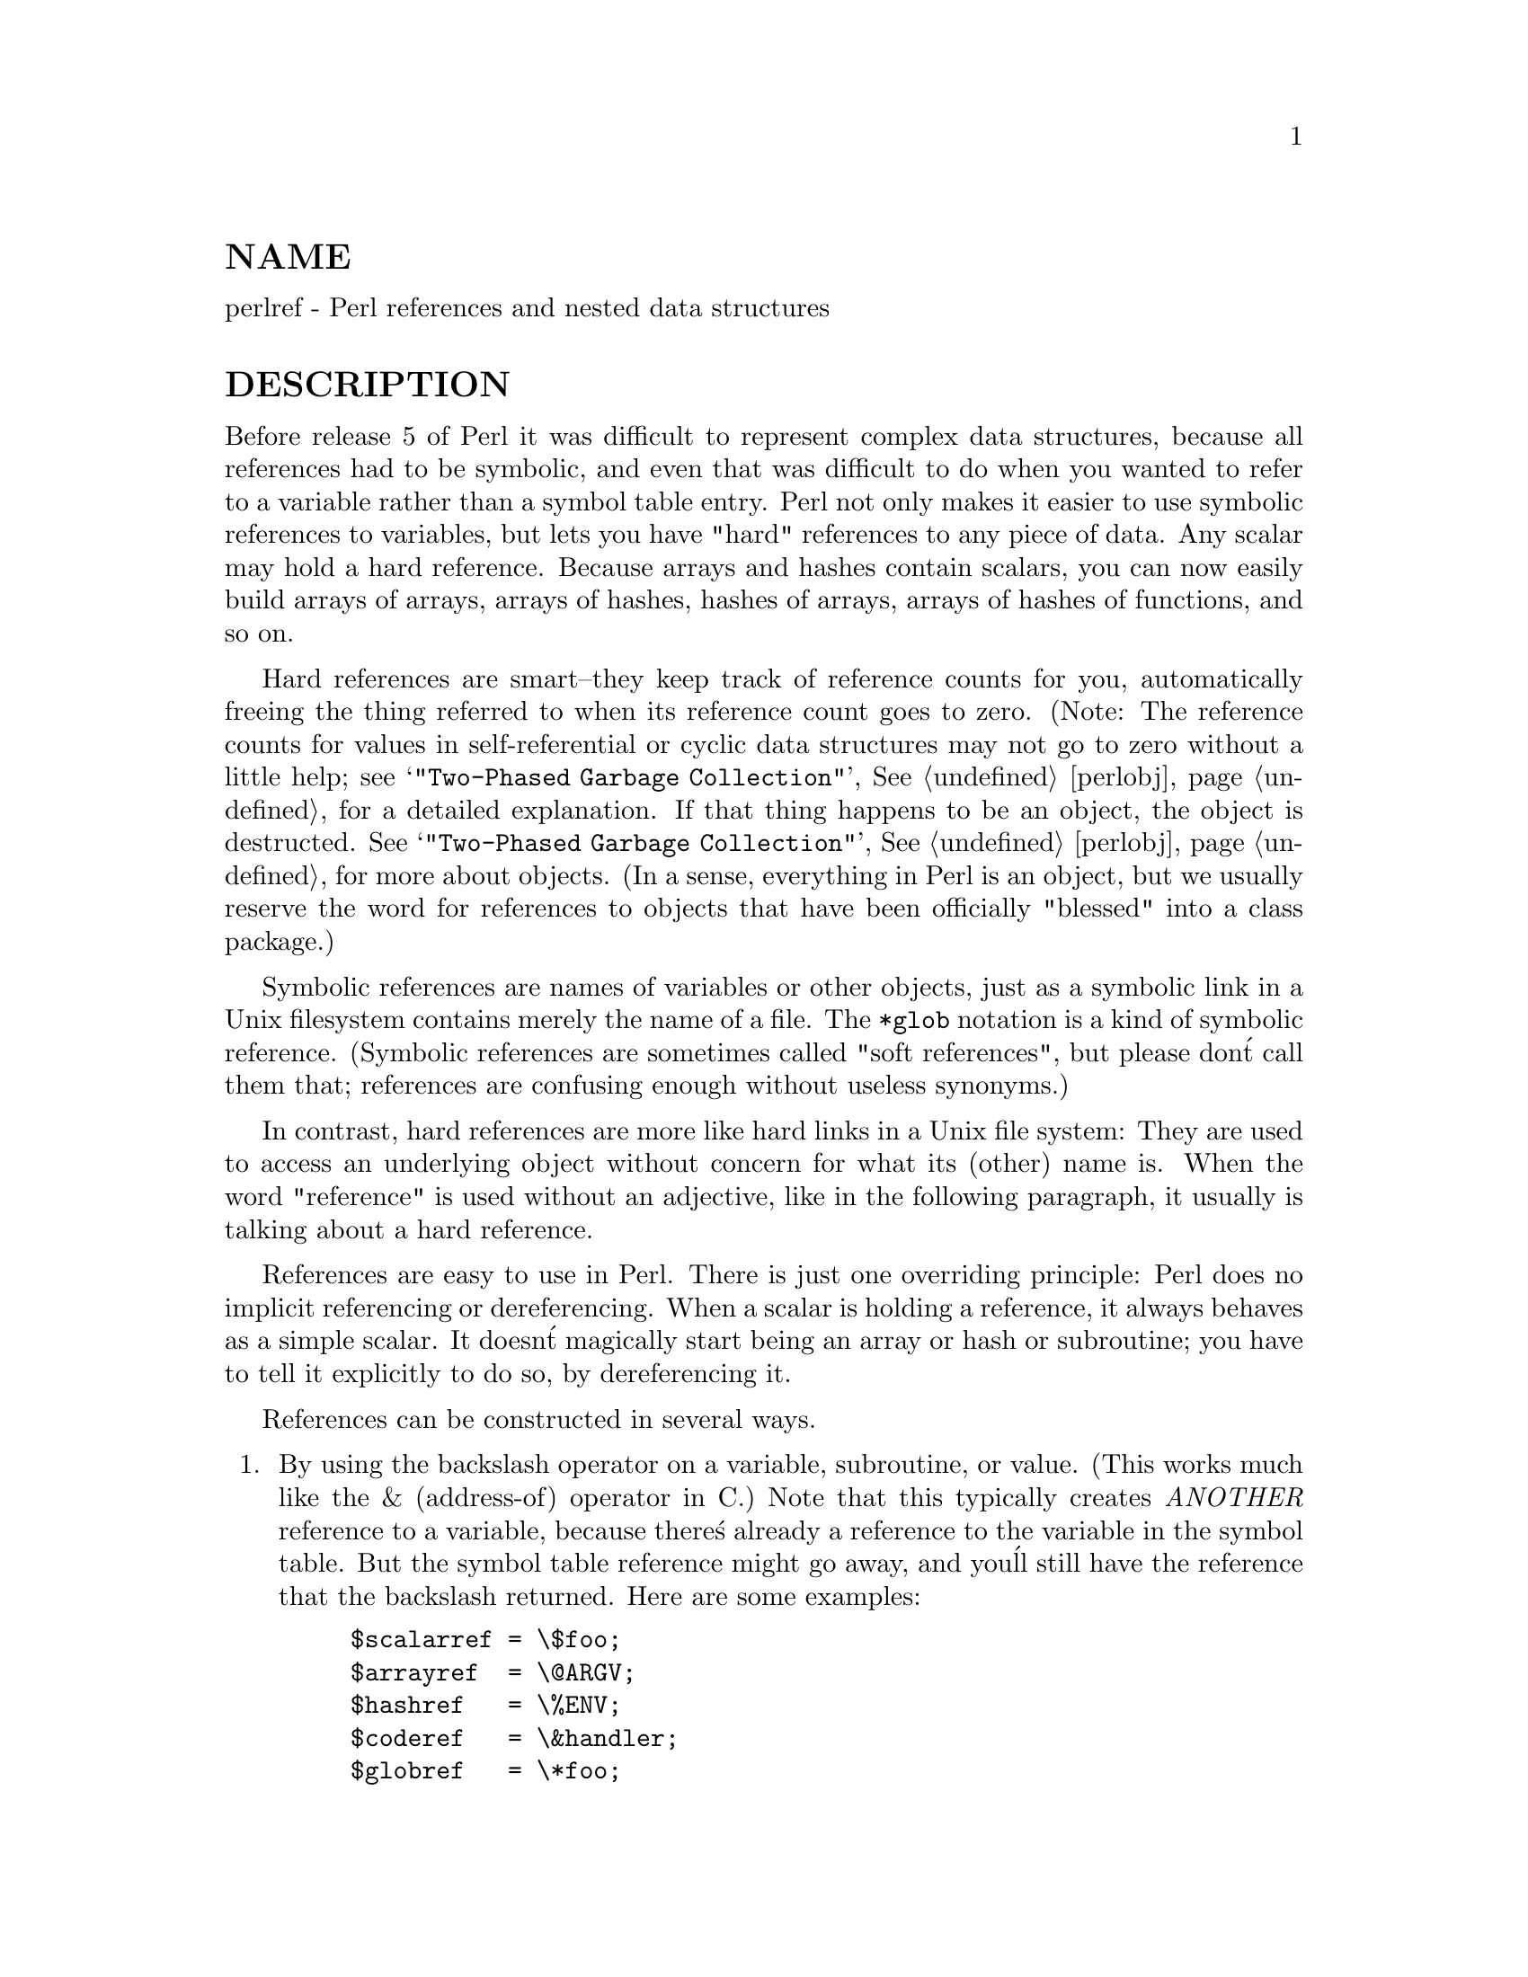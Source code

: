 @node perlref, perldsc, perllocale, Top
@unnumberedsec NAME
perlref - Perl references and nested data structures

@unnumberedsec DESCRIPTION
Before release 5 of Perl it was difficult to represent complex data
structures, because all references had to be symbolic, and even that was
difficult to do when you wanted to refer to a variable rather than a
symbol table entry.  Perl not only makes it easier to use symbolic
references to variables, but lets you have "hard" references to any piece
of data.  Any scalar may hold a hard reference.  Because arrays and hashes
contain scalars, you can now easily build arrays of arrays, arrays of
hashes, hashes of arrays, arrays of hashes of functions, and so on.

Hard references are smart--they keep track of reference counts for you,
automatically freeing the thing referred to when its reference count goes
to zero.  (Note: The reference counts for values in self-referential or
cyclic data structures may not go to zero without a little help; see
@samp{"Two-Phased Garbage Collection"}, @xref{perlobj,Perlobj}, for a detailed explanation.
If that thing happens to be an object, the object is destructed.  See
@samp{"Two-Phased Garbage Collection"}, @xref{perlobj,Perlobj}, for more about objects.  (In a sense, everything in Perl is an
object, but we usually reserve the word for references to objects that
have been officially "blessed" into a class package.)

Symbolic references are names of variables or other objects, just as a
symbolic link in a Unix filesystem contains merely the name of a file.
The @code{*glob} notation is a kind of symbolic reference.  (Symbolic
references are sometimes called "soft references", but please don@'t call
them that; references are confusing enough without useless synonyms.)

In contrast, hard references are more like hard links in a Unix file
system: They are used to access an underlying object without concern for
what its (other) name is.  When the word "reference" is used without an
adjective, like in the following paragraph, it usually is talking about a
hard reference.

References are easy to use in Perl.  There is just one overriding
principle: Perl does no implicit referencing or dereferencing.  When a
scalar is holding a reference, it always behaves as a simple scalar.  It
doesn@'t magically start being an array or hash or subroutine; you have to
tell it explicitly to do so, by dereferencing it.

References can be constructed in several ways.

@enumerate
@item 
By using the backslash operator on a variable, subroutine, or value.
(This works much like the & (address-of) operator in C.)  Note
that this typically creates @emph{ANOTHER} reference to a variable, because
there@'s already a reference to the variable in the symbol table.  But
the symbol table reference might go away, and you@'ll still have the
reference that the backslash returned.  Here are some examples:


@example
$scalarref = \$foo;
$arrayref  = \@@ARGV;
$hashref   = \%ENV;
$coderef   = \&handler;
$globref   = \*foo;
@end example

It isn@'t possible to create a true reference to an IO handle (filehandle or
dirhandle) using the backslash operator.  See the explanation of the
*foo@{THING@} syntax below.  (However, you@'re apt to find Perl code
out there using globrefs as though they were IO handles, which is
grandfathered into continued functioning.)

@item 
A reference to an anonymous array can be constructed using square
brackets:


@example
$arrayref = [1, 2, [@'a@', @'b@', @'c@']];
@end example

Here we@'ve constructed a reference to an anonymous array of three elements
whose final element is itself a reference to another anonymous array of three
elements.  (The multidimensional syntax described later can be used to
access this.  For example, after the above, C<$arrayref->[2][1]> would have
the value "b".)

Note that taking a reference to an enumerated list is not the same
as using square brackets--instead it@'s the same as creating
a list of references!


@example
@@list = (\$a, \@@b, \%c);
@@list = \($a, @@b, %c);        # same thing!
@end example

As a special case, @code{\(@@foo)} returns a list of references to the contents
of @code{@@foo}, not a reference to @code{@@foo} itself.  Likewise for @code{%foo}.

@item 
A reference to an anonymous hash can be constructed using curly
brackets:


@example
$hashref = @{
        @'Adam@'  => @'Eve@',
        @'Clyde@' => @'Bonnie@',
@};
@end example

Anonymous hash and array constructors can be intermixed freely to
produce as complicated a structure as you want.  The multidimensional
syntax described below works for these too.  The values above are
literals, but variables and expressions would work just as well, because
assignment operators in Perl (even within local() or my()) are executable
statements, not compile-time declarations.

Because curly brackets (braces) are used for several other things
including BLOCKs, you may occasionally have to disambiguate braces at the
beginning of a statement by putting a @code{+} or a return in front so
that Perl realizes the opening brace isn@'t starting a BLOCK.  The economy and
mnemonic value of using curlies is deemed worth this occasional extra
hassle.

For example, if you wanted a function to make a new hash and return a
reference to it, you have these options:


@example
sub hashem @{        @{ @@_ @} @}   # silently wrong
sub hashem @{       +@{ @@_ @} @}   # ok
sub hashem @{ return @{ @@_ @} @}   # ok
@end example

@item 
A reference to an anonymous subroutine can be constructed by using
sub without a subname:


@example
$coderef = sub @{ print "Boink!\n" @};
@end example

Note the presence of the semicolon.  Except for the fact that the code
inside isn@'t executed immediately, a @code{sub @{@}} is not so much a
declaration as it is an operator, like @code{do@{@}} or @code{eval@{@}}.  (However, no
matter how many times you execute that line (unless you@'re in an
@code{eval("...")}), @code{$coderef} will still have a reference to the @emph{SAME}
anonymous subroutine.)

Anonymous subroutines act as closures with respect to my() variables,
that is, variables visible lexically within the current scope.  Closure
is a notion out of the Lisp world that says if you define an anonymous
function in a particular lexical context, it pretends to run in that
context even when it@'s called outside of the context.

In human terms, it@'s a funny way of passing arguments to a subroutine when
you define it as well as when you call it.  It@'s useful for setting up
little bits of code to run later, such as callbacks.  You can even
do object-oriented stuff with it, though Perl already provides a different
mechanism to do that--see @xref{perlobj,Perlobj}.

You can also think of closure as a way to write a subroutine template without
using eval.  (In fact, in version 5.000, eval was the @emph{only} way to get
closures.  You may wish to use "require 5.001" if you use closures.)

Here@'s a small example of how closures works:


@example
sub newprint @{
        my $x = shift;
        return sub @{ my $y = shift; print "$x, $y!\n"; @};
@}
$h = newprint("Howdy");
$g = newprint("Greetings");

# Time passes...

&$h("world");
&$g("earthlings");
@end example

This prints


@example
Howdy, world!
Greetings, earthlings!
@end example

Note particularly that $x continues to refer to the value passed into
newprint() @emph{despite} the fact that the "my $x" has seemingly gone out of
scope by the time the anonymous subroutine runs.  That@'s what closure
is all about.

This applies to only lexical variables, by the way.  Dynamic variables
continue to work as they have always worked.  Closure is not something
that most Perl programmers need trouble themselves about to begin with.

@item 
References are often returned by special subroutines called constructors.
Perl objects are just references to a special kind of object that happens to know
which package it@'s associated with.  Constructors are just special
subroutines that know how to create that association.  They do so by
starting with an ordinary reference, and it remains an ordinary reference
even while it@'s also being an object.  Constructors are customarily
named new(), but don@'t have to be:


@example
$objref = new Doggie (Tail => @'short@', Ears => @'long@');
@end example

@item 
References of the appropriate type can spring into existence if you
dereference them in a context that assumes they exist.  Because we haven@'t
talked about dereferencing yet, we can@'t show you any examples yet.

@item 
A reference can be created by using a special syntax, lovingly known as
the *foo@{THING@} syntax.  *foo@{THING@} returns a reference to the THING
slot in *foo (which is the symbol table entry which holds everything
known as foo).


@example
$scalarref = *foo@{SCALAR@};
$arrayref  = *ARGV@{ARRAY@};
$hashref   = *ENV@{HASH@};
$coderef   = *handler@{CODE@};
$ioref     = *STDIN@{IO@};
$globref   = *foo@{GLOB@};
@end example

All of these are self-explanatory except for *foo@{IO@}.  It returns the
IO handle, used for file handles (@samp{open}, @xref{perlfunc,Perlfunc},), sockets
(@samp{socket}, @xref{perlfunc,Perlfunc}, and @samp{socketpair}, @xref{perlfunc,Perlfunc},), and directory handles
(@samp{opendir}, @xref{perlfunc,Perlfunc},).  For compatibility with previous versions of
Perl, *foo@{FILEHANDLE@} is a synonym for *foo@{IO@}.

*foo@{THING@} returns undef if that particular THING hasn@'t been used yet,
except in the case of scalars.  *foo@{SCALAR@} returns a reference to an
anonymous scalar if $foo hasn@'t been used yet.  This might change in a
future release.

The use of *foo@{IO@} is the best way to pass bareword filehandles into or
out of subroutines, or to store them in larger data structures.


@example
splutter(*STDOUT@{IO@});
sub splutter @{
        my $fh = shift;
        print $fh "her um well a hmmm\n";
@}

$rec = get_rec(*STDIN@{IO@});
sub get_rec @{
        my $fh = shift;
        return scalar <$fh>;
@}
@end example

Beware, though, that you can@'t do this with a routine which is going to
open the filehandle for you, because *HANDLE@{IO@} will be undef if HANDLE
hasn@'t been used yet.  Use \*HANDLE for that sort of thing instead.

Using \*HANDLE (or *HANDLE) is another way to use and store non-bareword
filehandles (before perl version 5.002 it was the only way).  The two
methods are largely interchangeable, you can do


@example
splutter(\*STDOUT);
$rec = get_rec(\*STDIN);
@end example

with the above subroutine definitions.

@end enumerate
That@'s it for creating references.  By now you@'re probably dying to
know how to use references to get back to your long-lost data.  There
are several basic methods.

@enumerate
@item 
Anywhere you@'d put an identifier (or chain of identifiers) as part
of a variable or subroutine name, you can replace the identifier with
a simple scalar variable containing a reference of the correct type:


@example
$bar = $$scalarref;
push(@@$arrayref, $filename);
$$arrayref[0] = "January";
$$hashref@{"KEY"@} = "VALUE";
&$coderef(1,2,3);
print $globref "output\n";
@end example

It@'s important to understand that we are specifically @emph{NOT} dereferencing
@code{$arrayref[0]} or @code{$hashref@{"KEY"@}} there.  The dereference of the
scalar variable happens @emph{BEFORE} it does any key lookups.  Anything more
complicated than a simple scalar variable must use methods 2 or 3 below.
However, a "simple scalar" includes an identifier that itself uses method
1 recursively.  Therefore, the following prints "howdy".


@example
$refrefref = \\\"howdy";
print $$$$refrefref;
@end example

@item 
Anywhere you@'d put an identifier (or chain of identifiers) as part of a
variable or subroutine name, you can replace the identifier with a
BLOCK returning a reference of the correct type.  In other words, the
previous examples could be written like this:


@example
$bar = $@{$scalarref@};
push(@@@{$arrayref@}, $filename);
$@{$arrayref@}[0] = "January";
$@{$hashref@}@{"KEY"@} = "VALUE";
&@{$coderef@}(1,2,3);
$globref->print("output\n");  # iff IO::Handle is loaded
@end example

Admittedly, it@'s a little silly to use the curlies in this case, but
the BLOCK can contain any arbitrary expression, in particular,
subscripted expressions:


@example
&@{ $dispatch@{$index@} @}(1,2,3);      # call correct routine
@end example

Because of being able to omit the curlies for the simple case of @code{$$x},
people often make the mistake of viewing the dereferencing symbols as
proper operators, and wonder about their precedence.  If they were,
though, you could use parentheses instead of braces.  That@'s not the case.
Consider the difference below; case 0 is a short-hand version of case 1,
@emph{NOT} case 2:


@example
$$hashref@{"KEY"@}   = "VALUE";         # CASE 0
$@{$hashref@}@{"KEY"@} = "VALUE";       # CASE 1
$@{$hashref@{"KEY"@}@} = "VALUE";       # CASE 2
$@{$hashref->@{"KEY"@}@} = "VALUE";     # CASE 3
@end example

Case 2 is also deceptive in that you@'re accessing a variable
called %hashref, not dereferencing through $hashref to the hash
it@'s presumably referencing.  That would be case 3.

@item 
Subroutine calls and lookups of individual array elements arise often
enough that it gets cumbersome to use method 2.  As a form of
syntactic sugar, the examples for method 2 may be written:


@example
$arrayref->[0] = "January";   # Array element
$hashref->@{"KEY"@} = "VALUE";  # Hash element
$coderef->(1,2,3);            # Subroutine call
@end example

The left side of the arrow can be any expression returning a reference,
including a previous dereference.  Note that @code{$array[$x]} is @emph{NOT} the
same thing as C<$array->[$x]> here:


@example
$array[$x]->@{"foo"@}->[0] = "January";
@end example

This is one of the cases we mentioned earlier in which references could
spring into existence when in an lvalue context.  Before this
statement, @code{$array[$x]} may have been undefined.  If so, it@'s
automatically defined with a hash reference so that we can look up
@code{@{"foo"@}} in it.  Likewise C<$array[$x]->@{"foo"@}> will automatically get
defined with an array reference so that we can look up @code{[0]} in it.

One more thing here.  The arrow is optional @emph{BETWEEN} brackets
subscripts, so you can shrink the above down to


@example
$array[$x]@{"foo"@}[0] = "January";
@end example

Which, in the degenerate case of using only ordinary arrays, gives you
multidimensional arrays just like C@'s:


@example
$score[$x][$y][$z] += 42;
@end example

Well, okay, not entirely like C@'s arrays, actually.  C doesn@'t know how
to grow its arrays on demand.  Perl does.

@item 
If a reference happens to be a reference to an object, then there are
probably methods to access the things referred to, and you should probably
stick to those methods unless you@'re in the class package that defines the
object@'s methods.  In other words, be nice, and don@'t violate the object@'s
encapsulation without a very good reason.  Perl does not enforce
encapsulation.  We are not totalitarians here.  We do expect some basic
civility though.

@end enumerate
The ref() operator may be used to determine what type of thing the
reference is pointing to.  See @xref{perlfunc,Perlfunc}.

The bless() operator may be used to associate a reference with a package
functioning as an object class.  See @xref{perlobj,Perlobj}.

A typeglob may be dereferenced the same way a reference can, because
the dereference syntax always indicates the kind of reference desired.
So @code{$@{*foo@}} and @code{$@{\$foo@}} both indicate the same scalar variable.

Here@'s a trick for interpolating a subroutine call into a string:


@example
print "My sub returned @@@{[mysub(1,2,3)]@} that time.\n";
@end example

The way it works is that when the @code{@@@{...@}} is seen in the double-quoted
string, it@'s evaluated as a block.  The block creates a reference to an
anonymous array containing the results of the call to @code{mysub(1,2,3)}.  So
the whole block returns a reference to an array, which is then
dereferenced by @code{@@@{...@}} and stuck into the double-quoted string. This
chicanery is also useful for arbitrary expressions:


@example
print "That yields @@@{[$n + 5]@} widgets\n";
@end example

@unnumberedsubsec Symbolic references
We said that references spring into existence as necessary if they are
undefined, but we didn@'t say what happens if a value used as a
reference is already defined, but @emph{ISN@'T} a hard reference.  If you
use it as a reference in this case, it@'ll be treated as a symbolic
reference.  That is, the value of the scalar is taken to be the NAME
of a variable, rather than a direct link to a (possibly) anonymous
value.

People frequently expect it to work like this.  So it does.


@example
$name = "foo";
$$name = 1;                     # Sets $foo
$@{$name@} = 2;         # Sets $foo
$@{$name x 2@} = 3;             # Sets $foofoo
$name->[0] = 4;         # Sets $foo[0]
@@$name = ();           # Clears @@foo
&$name();                       # Calls &foo() (as in Perl 4)
$pack = "THAT";
$@{"$@{pack@}::$name"@} = 5;    # Sets $THAT::foo without eval
@end example

This is very powerful, and slightly dangerous, in that it@'s possible
to intend (with the utmost sincerity) to use a hard reference, and
accidentally use a symbolic reference instead.  To protect against
that, you can say


@example
use strict @'refs@';
@end example

and then only hard references will be allowed for the rest of the enclosing
block.  An inner block may countermand that with


@example
no strict @'refs@';
@end example

Only package variables are visible to symbolic references.  Lexical
variables (declared with my()) aren@'t in a symbol table, and thus are
invisible to this mechanism.  For example:


@example
local($value) = 10;
$ref = \$value;
@{
        my $value = 20;
        print $$ref;
@}
@end example

This will still print 10, not 20.  Remember that local() affects package
variables, which are all "global" to the package.

@unnumberedsubsec Not-so-symbolic references
A new feature contributing to readability in perl version 5.001 is that the
brackets around a symbolic reference behave more like quotes, just as they
always have within a string.  That is,


@example
$push = "pop on ";
print "$@{push@}over";
@end example

has always meant to print "pop on over", despite the fact that push is
a reserved word.  This has been generalized to work the same outside
of quotes, so that


@example
print $@{push@} . "over";
@end example

and even


@example
print $@{ push @} . "over";
@end example

will have the same effect.  (This would have been a syntax error in
Perl 5.000, though Perl 4 allowed it in the spaceless form.)  Note that this
construct is @emph{not} considered to be a symbolic reference when you@'re
using strict refs:


@example
use strict @'refs@';
$@{ bareword @};        # Okay, means $bareword.
$@{ "bareword" @};      # Error, symbolic reference.
@end example

Similarly, because of all the subscripting that is done using single
words, we@'ve applied the same rule to any bareword that is used for
subscripting a hash.  So now, instead of writing


@example
$array@{ "aaa" @}@{ "bbb" @}@{ "ccc" @}
@end example

you can write just


@example
$array@{ aaa @}@{ bbb @}@{ ccc @}
@end example

and not worry about whether the subscripts are reserved words.  In the
rare event that you do wish to do something like


@example
$array@{ shift @}
@end example

you can force interpretation as a reserved word by adding anything that
makes it more than a bareword:


@example
$array@{ shift() @}
$array@{ +shift @}
$array@{ shift @@_ @}
@end example

The -w switch will warn you if it interprets a reserved word as a string.
But it will no longer warn you about using lowercase words, because the
string is effectively quoted.

@unnumberedsec WARNING
You may not (usefully) use a reference as the key to a hash.  It will be
converted into a string:


@example
$x@{ \$a @} = $a;
@end example

If you try to dereference the key, it won@'t do a hard dereference, and
you won@'t accomplish what you@'re attempting.  You might want to do something
more like


@example
$r = \@@a;
$x@{ $r @} = $r;
@end example

And then at least you can use the values(), which will be
real refs, instead of the keys(), which won@'t.

@unnumberedsec SEE ALSO
Besides the obvious documents, source code can be instructive.
Some rather pathological examples of the use of references can be found
in the @file{t/op/ref.t} regression test in the Perl source directory.

See also @xref{perldsc,Perldsc}, and @xref{perllol,Perllol}, for how to use references to create
complex data structures, and @xref{perlobj,Perlobj}, for how to use them to create
objects.
